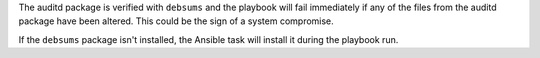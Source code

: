 The auditd package is verified with ``debsums`` and the playbook will fail
immediately if any of the files from the auditd package have been altered.
This could be the sign of a system compromise.

If the ``debsums`` package isn't installed, the Ansible task will install it
during the playbook run.
